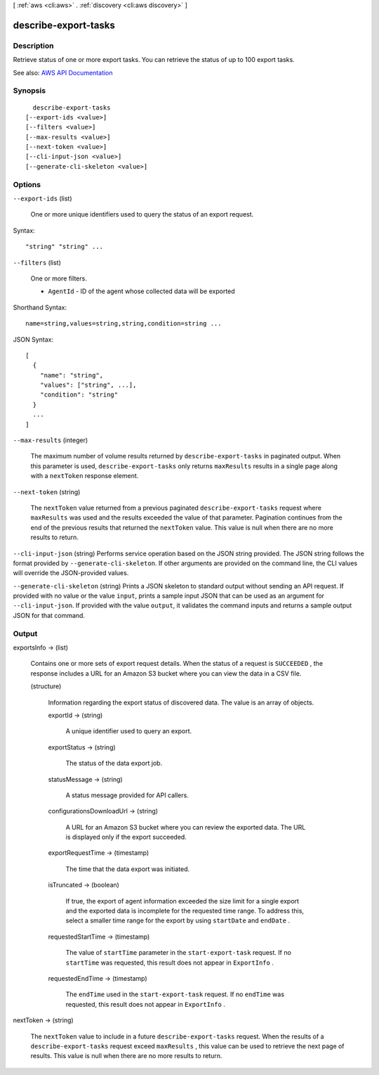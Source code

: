 [ :ref:`aws <cli:aws>` . :ref:`discovery <cli:aws discovery>` ]

.. _cli:aws discovery describe-export-tasks:


*********************
describe-export-tasks
*********************



===========
Description
===========



Retrieve status of one or more export tasks. You can retrieve the status of up to 100 export tasks.



See also: `AWS API Documentation <https://docs.aws.amazon.com/goto/WebAPI/discovery-2015-11-01/DescribeExportTasks>`_


========
Synopsis
========

::

    describe-export-tasks
  [--export-ids <value>]
  [--filters <value>]
  [--max-results <value>]
  [--next-token <value>]
  [--cli-input-json <value>]
  [--generate-cli-skeleton <value>]




=======
Options
=======

``--export-ids`` (list)


  One or more unique identifiers used to query the status of an export request.

  



Syntax::

  "string" "string" ...



``--filters`` (list)


  One or more filters.

   

   
  * ``AgentId`` - ID of the agent whose collected data will be exported 
   

  



Shorthand Syntax::

    name=string,values=string,string,condition=string ...




JSON Syntax::

  [
    {
      "name": "string",
      "values": ["string", ...],
      "condition": "string"
    }
    ...
  ]



``--max-results`` (integer)


  The maximum number of volume results returned by ``describe-export-tasks`` in paginated output. When this parameter is used, ``describe-export-tasks`` only returns ``maxResults`` results in a single page along with a ``nextToken`` response element.

  

``--next-token`` (string)


  The ``nextToken`` value returned from a previous paginated ``describe-export-tasks`` request where ``maxResults`` was used and the results exceeded the value of that parameter. Pagination continues from the end of the previous results that returned the ``nextToken`` value. This value is null when there are no more results to return.

  

``--cli-input-json`` (string)
Performs service operation based on the JSON string provided. The JSON string follows the format provided by ``--generate-cli-skeleton``. If other arguments are provided on the command line, the CLI values will override the JSON-provided values.

``--generate-cli-skeleton`` (string)
Prints a JSON skeleton to standard output without sending an API request. If provided with no value or the value ``input``, prints a sample input JSON that can be used as an argument for ``--cli-input-json``. If provided with the value ``output``, it validates the command inputs and returns a sample output JSON for that command.



======
Output
======

exportsInfo -> (list)

  

  Contains one or more sets of export request details. When the status of a request is ``SUCCEEDED`` , the response includes a URL for an Amazon S3 bucket where you can view the data in a CSV file.

  

  (structure)

    

    Information regarding the export status of discovered data. The value is an array of objects.

    

    exportId -> (string)

      

      A unique identifier used to query an export.

      

      

    exportStatus -> (string)

      

      The status of the data export job.

      

      

    statusMessage -> (string)

      

      A status message provided for API callers.

      

      

    configurationsDownloadUrl -> (string)

      

      A URL for an Amazon S3 bucket where you can review the exported data. The URL is displayed only if the export succeeded.

      

      

    exportRequestTime -> (timestamp)

      

      The time that the data export was initiated.

      

      

    isTruncated -> (boolean)

      

      If true, the export of agent information exceeded the size limit for a single export and the exported data is incomplete for the requested time range. To address this, select a smaller time range for the export by using ``startDate`` and ``endDate`` .

      

      

    requestedStartTime -> (timestamp)

      

      The value of ``startTime`` parameter in the ``start-export-task`` request. If no ``startTime`` was requested, this result does not appear in ``ExportInfo`` .

      

      

    requestedEndTime -> (timestamp)

      

      The ``endTime`` used in the ``start-export-task`` request. If no ``endTime`` was requested, this result does not appear in ``ExportInfo`` .

      

      

    

  

nextToken -> (string)

  

  The ``nextToken`` value to include in a future ``describe-export-tasks`` request. When the results of a ``describe-export-tasks`` request exceed ``maxResults`` , this value can be used to retrieve the next page of results. This value is null when there are no more results to return.

  

  


